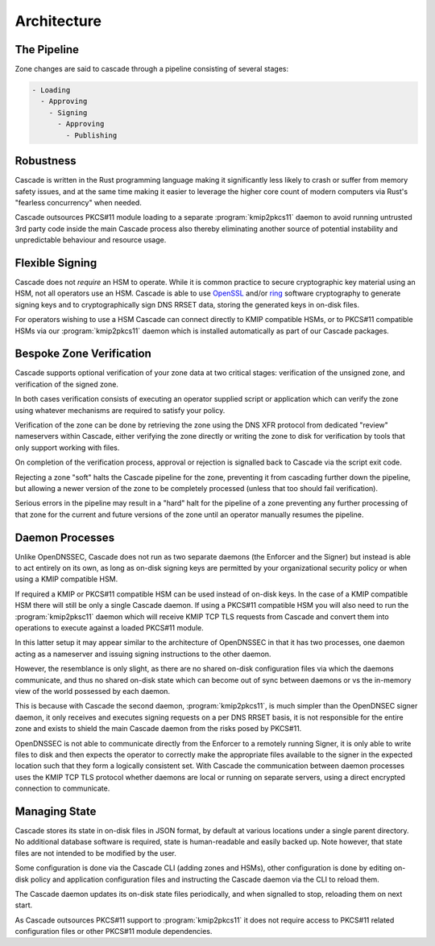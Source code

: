 Architecture
============

The Pipeline
------------

Zone changes are said to cascade through a pipeline consisting of several
stages:

.. code-block::

   - Loading
     - Approving
       - Signing
         - Approving
           - Publishing

.. image:: img/cascade-pipeline.png
   :width: 100%
   :align: center
   :alt: Cascade pipeline

Robustness
----------

Cascade is written in the Rust programming language making it significantly
less likely to crash or suffer from memory safety issues, and at the same time
making it easier to leverage the higher core count of modern computers via
Rust's "fearless concurrency" when needed.

Cascade outsources PKCS#11 module loading to a separate :program:`kmip2pkcs11`
daemon to avoid running untrusted 3rd party code inside the main Cascade
process also thereby eliminating another source of potential instability and
unpredictable behaviour and resource usage.

Flexible Signing
----------------

Cascade does not *require* an HSM to operate. While it is common practice
to secure cryptographic key material using an HSM, not all operators use an
HSM. Cascade is able to use `OpenSSL <https://www.openssl.org>`_ and/or `ring
<https://crates.io/crates/ring/>`_ software cryptography to generate signing
keys and to cryptographically sign DNS RRSET data, storing the generated keys
in on-disk files.

For operators wishing to use a HSM Cascade can connect directly to KMIP
compatible HSMs, or to PKCS#11 compatible HSMs via our :program:`kmip2pkcs11`
daemon which is installed automatically as part of our Cascade packages.

Bespoke Zone Verification
-------------------------

Cascade supports optional verification of your zone data at two critical
stages: verification of the unsigned zone, and verification of the signed
zone.

In both cases verification consists of executing an operator supplied script
or application which can verify the zone using whatever mechanisms are
required to satisfy your policy.

Verification of the zone can be done by retrieving the zone using the DNS XFR
protocol from dedicated "review" nameservers within Cascade, either verifying
the zone directly or writing the zone to disk for verification by tools that
only support working with files.

On completion of the verification process, approval or rejection is signalled
back to Cascade via the script exit code.

Rejecting a zone "soft" halts the Cascade pipeline for the zone, preventing it
from cascading further down the pipeline, but allowing a newer version of the
zone to be completely processed (unless that too should fail verification).

Serious errors in the pipeline may result in a "hard" halt for the pipeline
of a zone preventing any further processing of that zone for the current and
future versions of the zone until an operator manually resumes the pipeline.

Daemon Processes
----------------

Unlike OpenDNSSEC, Cascade does not run as two separate daemons (the Enforcer
and the Signer) but instead is able to act entirely on its own, as long as
on-disk signing keys are permitted by your organizational security policy or
when using a KMIP compatible HSM.

If required a KMIP or PKCS#11 compatible HSM can be used instead of on-disk
keys. In the case of a KMIP compatible HSM there will still be only a single
Cascade daemon. If using a PKCS#11 compatible HSM you will also need to run
the :program:`kmip2pksc11` daemon which will receive KMIP TCP TLS requests
from Cascade and convert them into operations to execute against a loaded
PKCS#11 module.

In this latter setup it may appear similar to the architecture of OpenDNSSEC
in that it has two processes, one daemon acting as a nameserver and issuing
signing instructions to the other daemon.

However, the resemblance is only slight, as there are no shared on-disk
configuration files via which the daemons communicate, and thus no shared
on-disk state which can become out of sync between daemons or vs the in-memory
view of the world possessed by each daemon.

This is because with Cascade the second daemon, :program:`kmip2pkcs11`, is
much simpler than the OpenDNSEC signer daemon, it only receives and executes
signing requests on a per DNS RRSET basis, it is not responsible for the
entire zone and exists to shield the main Cascade daemon from the risks posed
by PKCS#11.

OpenDNSSEC is not able to communicate directly from the Enforcer to a remotely
running Signer, it is only able to write files to disk and then expects the
operator to correctly make the appropriate files available to the signer in
the expected location such that they form a logically consistent set. With
Cascade the communication between daemon processes uses the KMIP TCP TLS
protocol whether daemons are local or running on separate servers, using a
direct encrypted connection to communicate.

Managing State
--------------

Cascade stores its state in on-disk files in JSON format, by default at
various locations under a single parent directory. No additional database
software is required, state is human-readable and easily backed up. Note however,
that state files are not intended to be modified by the user.

Some configuration is done via the Cascade CLI (adding zones and HSMs), other
configuration is done by editing on-disk policy and application configuration
files and instructing the Cascade daemon via the CLI to reload them.

The Cascade daemon updates its on-disk state files periodically, and when
signalled to stop, reloading them on next start.

As Cascade outsources PKCS#11 support to :program:`kmip2pkcs11` it does not
require access to PKCS#11 related configuration files or other PKCS#11 module
dependencies.


